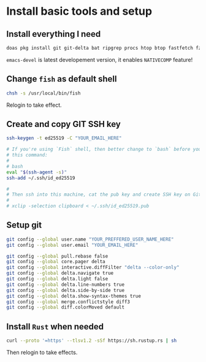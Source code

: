 * Install basic tools and setup

** Install everything I need

#+BEGIN_SRC bash
  doas pkg install git git-delta bat ripgrep procs htop btop fastfetch fzf fish neovim py39-pynvim tmux emacs-devel aspell aspell-ispell en-aspell lf
#+END_SRC

=emacs-devel= is latest developement version, it enables =NATIVECOMP= feature!


** Change =fish= as default shell

#+BEGIN_SRC bash
  chsh -s /usr/local/bin/fish
#+END_SRC

Relogin to take effect.


** Create and copy GIT SSH key

#+BEGIN_SRC bash
  ssh-keygen -t ed25519 -C "YOUR_EMAIL_HERE"

  # If you're using `Fish` shell, then better change to `bash` before you run
  # this command:
  #
  # bash
  eval "$(ssh-agent -s)"
  ssh-add ~/.ssh/id_ed25519

  #
  # Then ssh into this machine, cat the pub key and create SSH key on Github settings
  #
  # xclip -selection clipboard < ~/.ssh/id_ed25519.pub
#+END_SRC


** Setup git

#+BEGIN_SRC bash
  git config --global user.name "YOUR_PREFFERED_USER_NAME_HERE"
  git config --global user.email "YOUR_EMAIL_HERE"

  git config --global pull.rebase false
  git config --global core.pager delta
  git config --global interactive.diffFilter "delta --color-only"
  git config --global delta.navigate true
  git config --global delta.light false
  git config --global delta.line-numbers true
  git config --global delta.side-by-side true
  git config --global delta.show-syntax-themes true
  git config --global merge.conflictstyle diff3
  git config --global diff.colorMoved default
#+END_SRC


** Install =Rust= when needed

#+BEGIN_SRC bash
  curl --proto '=https' --tlsv1.2 -sSf https://sh.rustup.rs | sh
#+END_SRC

Then relogin to take effects.

